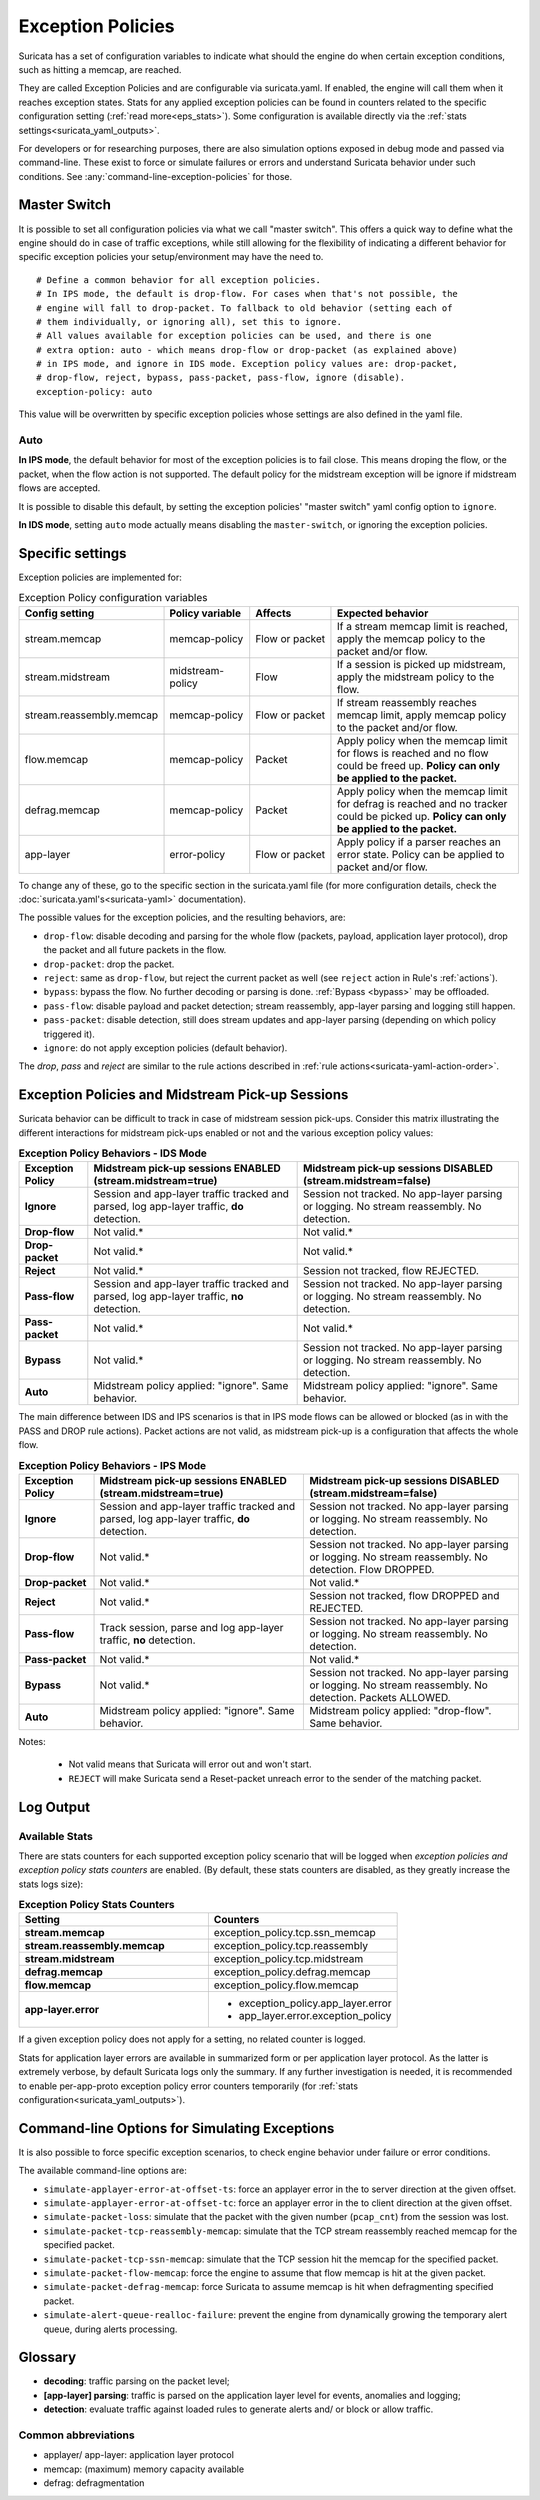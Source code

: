 .. _exception policies:

Exception Policies
##################

Suricata has a set of configuration variables to indicate what should the engine
do when certain exception conditions, such as hitting a memcap, are reached.

They are called Exception Policies and are configurable via suricata.yaml. If
enabled, the engine will call them when it reaches exception states. Stats for
any applied exception policies can be found in counters related to the specific
configuration setting (:ref:`read more<eps_stats>`). Some configuration is
available directly via the :ref:`stats settings<suricata_yaml_outputs>`.

For developers or for researching purposes, there are also simulation options
exposed in debug mode and passed via command-line. These exist to force or
simulate failures or errors and understand Suricata behavior under such conditions.
See :any:`command-line-exception-policies` for those.

.. _master-switch:

Master Switch
*************

It is possible to set all configuration policies via what we call "master
switch". This offers a quick way to define what the engine should do in case of
traffic exceptions, while still allowing for the flexibility of indicating a
different behavior for specific exception policies your setup/environment may
have the need to.

::

   # Define a common behavior for all exception policies.
   # In IPS mode, the default is drop-flow. For cases when that's not possible, the
   # engine will fall to drop-packet. To fallback to old behavior (setting each of
   # them individually, or ignoring all), set this to ignore.
   # All values available for exception policies can be used, and there is one
   # extra option: auto - which means drop-flow or drop-packet (as explained above)
   # in IPS mode, and ignore in IDS mode. Exception policy values are: drop-packet,
   # drop-flow, reject, bypass, pass-packet, pass-flow, ignore (disable).
   exception-policy: auto

This value will be overwritten by specific exception policies whose settings are
also defined in the yaml file.

Auto
====

**In IPS mode**, the default behavior for most of the exception policies is to
fail close. This means droping the flow, or the packet, when the flow action is
not supported. The default policy for the midstream exception will be ignore if
midstream flows are accepted.

It is possible to disable this default, by setting the exception policies'
"master switch" yaml config option to ``ignore``.

**In IDS mode**, setting ``auto`` mode actually means disabling the
``master-switch``, or ignoring the exception policies.

Specific settings
*****************

Exception policies are implemented for:

.. list-table:: Exception Policy configuration variables
   :widths: 18, 18, 18, 44
   :header-rows: 1

   * - Config setting
     - Policy variable
     - Affects
     - Expected behavior
   * - stream.memcap
     - memcap-policy
     - Flow or packet
     - If a stream memcap limit is reached, apply the memcap policy to the packet and/or
       flow.
   * - stream.midstream
     - midstream-policy
     - Flow
     - If a session is picked up midstream, apply the midstream policy to the flow.
   * - stream.reassembly.memcap
     - memcap-policy
     - Flow or packet
     - If stream reassembly reaches memcap limit, apply memcap policy to the
       packet and/or flow.
   * - flow.memcap
     - memcap-policy
     - Packet
     - Apply policy when the memcap limit for flows is reached and no flow could
       be freed up. **Policy can only be applied to the packet.**
   * - defrag.memcap
     - memcap-policy
     - Packet
     - Apply policy when the memcap limit for defrag is reached and no tracker
       could be picked up. **Policy can only be applied to the packet.**
   * - app-layer
     - error-policy
     - Flow or packet
     - Apply policy if a parser reaches an error state. Policy can be applied to packet and/or flow.

To change any of these, go to the specific section in the suricata.yaml file
(for more configuration details, check the :doc:`suricata.yaml's<suricata-yaml>`
documentation).

The possible values for the exception policies, and the resulting behaviors,
are:

- ``drop-flow``: disable decoding and parsing for the whole flow (packets, payload,
  application layer protocol), drop the packet and all future packets in the
  flow.
- ``drop-packet``: drop the packet.
- ``reject``: same as ``drop-flow``, but reject the current packet as well (see
  ``reject`` action in Rule's :ref:`actions`).
- ``bypass``: bypass the flow. No further decoding or parsing is done. :ref:`Bypass
  <bypass>` may be offloaded.
- ``pass-flow``: disable payload and packet detection; stream reassembly,
  app-layer parsing and logging still happen.
- ``pass-packet``: disable detection, still does stream updates and app-layer
  parsing (depending on which policy triggered it).
- ``ignore``: do not apply exception policies (default behavior).

The *drop*, *pass* and *reject* are similar to the rule actions described in :ref:`rule
actions<suricata-yaml-action-order>`.

Exception Policies and Midstream Pick-up Sessions
*************************************************

Suricata behavior can be difficult to track in case of midstream session
pick-ups. Consider this matrix illustrating the different interactions for
midstream pick-ups enabled or not and the various exception policy values:

.. list-table:: **Exception Policy Behaviors - IDS Mode**
   :widths: auto
   :header-rows: 1
   :stub-columns: 1

   * - Exception Policy
     - Midstream pick-up sessions ENABLED (stream.midstream=true)
     - Midstream pick-up sessions DISABLED (stream.midstream=false)
   * - Ignore
     - Session and app-layer traffic tracked and parsed, log app-layer traffic, **do** detection.
     - Session not tracked. No app-layer parsing or logging. No stream reassembly. No detection.
   * - Drop-flow
     - Not valid.*
     - Not valid.*
   * - Drop-packet
     - Not valid.*
     - Not valid.*
   * - Reject
     - Not valid.*
     - Session not tracked, flow REJECTED.
   * - Pass-flow
     - Session and app-layer traffic tracked and parsed, log app-layer traffic, **no** detection.
     - Session not tracked. No app-layer parsing or logging. No stream reassembly. No detection.
   * - Pass-packet
     - Not valid.*
     - Not valid.*
   * - Bypass
     - Not valid.*
     - Session not tracked. No app-layer parsing or logging. No stream reassembly. No detection.
   * - Auto
     - Midstream policy applied: "ignore". Same behavior.
     - Midstream policy applied: "ignore". Same behavior.

The main difference between IDS and IPS scenarios is that in IPS mode flows can
be allowed or blocked (as in with the PASS and DROP rule actions). Packet
actions are not valid, as midstream pick-up is a configuration that affects the
whole flow.

.. list-table:: **Exception Policy Behaviors - IPS Mode**
   :widths: 15 42 43
   :header-rows: 1
   :stub-columns: 1

   * - Exception Policy
     - Midstream pick-up sessions ENABLED (stream.midstream=true)
     - Midstream pick-up sessions DISABLED (stream.midstream=false)
   * - Ignore
     - Session and app-layer traffic tracked and parsed, log app-layer traffic, **do** detection.
     - Session not tracked. No app-layer parsing or logging. No stream reassembly. No detection.
   * - Drop-flow
     - Not valid.*
     - Session not tracked. No app-layer parsing or logging. No stream reassembly. No detection.
       Flow DROPPED.
   * - Drop-packet
     - Not valid.*
     - Not valid.*
   * - Reject
     - Not valid.*
     - Session not tracked, flow DROPPED and REJECTED.
   * - Pass-flow
     - Track session, parse and log app-layer traffic, **no** detection.
     - Session not tracked. No app-layer parsing or logging. No stream reassembly. No detection.
   * - Pass-packet
     - Not valid.*
     - Not valid.*
   * - Bypass
     - Not valid.*
     - Session not tracked. No app-layer parsing or logging. No stream reassembly. No detection.
       Packets ALLOWED.
   * - Auto
     - Midstream policy applied: "ignore". Same behavior.
     - Midstream policy applied: "drop-flow". Same behavior.

Notes:

   * Not valid means that Suricata will error out and won't start.
   * ``REJECT`` will make Suricata send a Reset-packet unreach error to the sender
     of the matching packet.

.. _eps_output:

Log Output
**********

.. _eps_stats:

Available Stats
===============

There are stats counters for each supported exception policy scenario that will
be logged when *exception policies and exception policy stats counters* are enabled.
(By default, these stats counters are disabled, as they greatly increase the stats logs
size):

.. list-table:: **Exception Policy Stats Counters**
   :widths: 50 50
   :header-rows: 1
   :stub-columns: 1

   * - Setting
     - Counters
   * - stream.memcap
     - exception_policy.tcp.ssn_memcap
   * - stream.reassembly.memcap
     - exception_policy.tcp.reassembly
   * - stream.midstream
     - exception_policy.tcp.midstream
   * - defrag.memcap
     - exception_policy.defrag.memcap
   * - flow.memcap
     - exception_policy.flow.memcap
   * - app-layer.error
     - * exception_policy.app_layer.error
       * app_layer.error.exception_policy

If a given exception policy does not apply for a setting, no related counter
is logged.

Stats for application layer errors are available in summarized form or per
application layer protocol. As the latter is extremely verbose, by default
Suricata logs only the summary. If any further investigation is needed, it
is recommended to enable per-app-proto exception policy error counters
temporarily (for :ref:`stats configuration<suricata_yaml_outputs>`).

.. _command-line-exception-policies:

Command-line Options for Simulating Exceptions
**********************************************

It is also possible to force specific exception scenarios, to check engine
behavior under failure or error conditions.

The available command-line options are:

- ``simulate-applayer-error-at-offset-ts``: force an applayer error in the to
  server direction at the given offset.
- ``simulate-applayer-error-at-offset-tc``: force an applayer error in the to
  client direction at the given offset.
- ``simulate-packet-loss``: simulate that the packet with the given number
  (``pcap_cnt``) from the session was lost.
- ``simulate-packet-tcp-reassembly-memcap``: simulate that the TCP stream
  reassembly reached memcap for the specified packet.
- ``simulate-packet-tcp-ssn-memcap``: simulate that the TCP session hit the
  memcap for the specified packet.
- ``simulate-packet-flow-memcap``: force the engine to assume that flow memcap is
  hit at the given packet.
- ``simulate-packet-defrag-memcap``: force Suricata to assume memcap is hit when
  defragmenting specified packet.
- ``simulate-alert-queue-realloc-failure``: prevent the engine from dynamically
  growing the temporary alert queue, during alerts processing.

Glossary
********

- **decoding**: traffic parsing on the packet level;
- **[app-layer] parsing**: traffic is parsed on the application layer level for
  events, anomalies and logging;
- **detection**: evaluate traffic against loaded rules to generate alerts and/ or
  block or allow traffic.

Common abbreviations
====================

- applayer/ app-layer: application layer protocol
- memcap: (maximum) memory capacity available
- defrag: defragmentation
